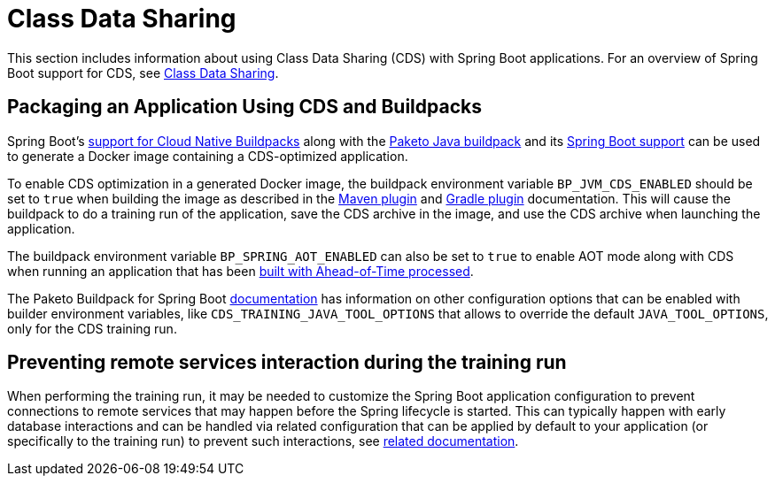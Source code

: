 [[howto.class-data-sharing]]
= Class Data Sharing

This section includes information about using Class Data Sharing (CDS) with Spring Boot applications.
For an overview of Spring Boot support for CDS, see xref:reference:packaging/class-data-sharing.adoc[Class Data Sharing].


[[howto.class-data-sharing.buildpacks]]
== Packaging an Application Using CDS and Buildpacks

Spring Boot's xref:reference:packaging/container-images/cloud-native-buildpacks.adoc[support for Cloud Native Buildpacks] along with the https://paketo.io/docs/reference/java-reference[Paketo Java buildpack] and its https://paketo.io/docs/reference/java-reference/#spring-boot-applications[Spring Boot support] can be used to generate a Docker image containing a CDS-optimized application.

To enable CDS optimization in a generated Docker image, the buildpack environment variable `BP_JVM_CDS_ENABLED` should be set to `true` when building the image as described in the xref:maven-plugin:build-image.adoc#build-image.examples.builder-configuration[Maven plugin] and xref:gradle-plugin:packaging-oci-image.adoc#build-image.examples.builder-configuration[Gradle plugin] documentation.
This will cause the buildpack to do a training run of the application, save the CDS archive in the image, and use the CDS archive when launching the application.

The buildpack environment variable `BP_SPRING_AOT_ENABLED` can also be set to `true` to enable AOT mode along with CDS when running an application that has been xref:reference:packaging/aot.adoc[built with Ahead-of-Time processed].

The Paketo Buildpack for Spring Boot https://github.com/paketo-buildpacks/spring-boot?tab=readme-ov-file#configuration[documentation] has information on other configuration options that can be enabled with builder environment variables, like `CDS_TRAINING_JAVA_TOOL_OPTIONS` that allows to override the default `JAVA_TOOL_OPTIONS`, only for the CDS training run.

[[howto.class-data-sharing.training-run-configuration]]
== Preventing remote services interaction during the training run

When performing the training run, it may be needed to customize the Spring Boot application configuration to prevent connections to remote services that may happen before the Spring lifecycle is started.
This can typically happen with early database interactions and can be handled via related configuration that can be applied by default to your application (or specifically to the training run) to prevent such interactions, see https://github.com/spring-projects/spring-lifecycle-smoke-tests/blob/main/README.adoc#training-run-configuration[related documentation].
